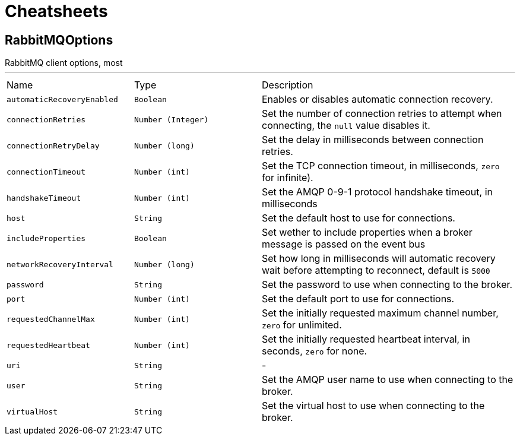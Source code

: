= Cheatsheets

[[RabbitMQOptions]]
== RabbitMQOptions

++++
RabbitMQ client options, most
++++
'''

[cols=">25%,^25%,50%"]
[frame="topbot"]
|===
^|Name | Type ^| Description
|[[automaticRecoveryEnabled]]`automaticRecoveryEnabled`|`Boolean`|
+++
Enables or disables automatic connection recovery.
+++
|[[connectionRetries]]`connectionRetries`|`Number (Integer)`|
+++
Set the number of connection retries to attempt when connecting, the <code>null</code> value disables it.
+++
|[[connectionRetryDelay]]`connectionRetryDelay`|`Number (long)`|
+++
Set the delay in milliseconds between connection retries.
+++
|[[connectionTimeout]]`connectionTimeout`|`Number (int)`|
+++
Set the TCP connection timeout, in milliseconds, <code>zero</code> for infinite).
+++
|[[handshakeTimeout]]`handshakeTimeout`|`Number (int)`|
+++
Set the AMQP 0-9-1 protocol handshake timeout, in milliseconds
+++
|[[host]]`host`|`String`|
+++
Set the default host to use for connections.
+++
|[[includeProperties]]`includeProperties`|`Boolean`|
+++
Set wether to include properties when a broker message is passed on the event bus
+++
|[[networkRecoveryInterval]]`networkRecoveryInterval`|`Number (long)`|
+++
Set how long in milliseconds will automatic recovery wait before attempting to reconnect, default is <code>5000</code>
+++
|[[password]]`password`|`String`|
+++
Set the password to use when connecting to the broker.
+++
|[[port]]`port`|`Number (int)`|
+++
Set the default port to use for connections.
+++
|[[requestedChannelMax]]`requestedChannelMax`|`Number (int)`|
+++
Set the initially requested maximum channel number, <code>zero</code> for unlimited.
+++
|[[requestedHeartbeat]]`requestedHeartbeat`|`Number (int)`|
+++
Set the initially requested heartbeat interval, in seconds, <code>zero</code> for none.
+++
|[[uri]]`uri`|`String`|-
|[[user]]`user`|`String`|
+++
Set the AMQP user name to use when connecting to the broker.
+++
|[[virtualHost]]`virtualHost`|`String`|
+++
Set the virtual host to use when connecting to the broker.
+++
|===